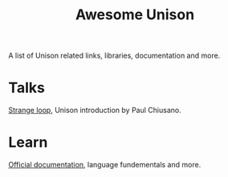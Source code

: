 #+title: Awesome Unison

A list of Unison related links, libraries, documentation and more.
* Talks
[[https://www.youtube.com/watch?v=gCWtkvDQ2ZIa][Strange loop]], Unison introduction by Paul Chiusano.
* Learn
[[https:unison-lang.org/docs][Official documentation]], language fundementals and more.


